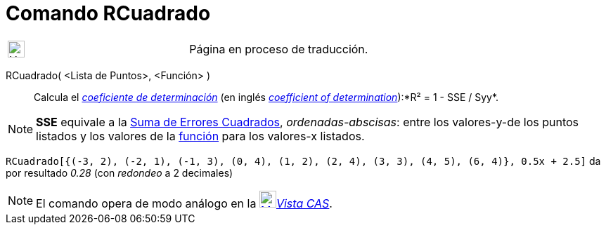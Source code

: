 = Comando RCuadrado
:page-en: commands/RSquare
ifdef::env-github[:imagesdir: /es/modules/ROOT/assets/images]

[width="100%",cols="50%,50%",]
|===
a|
image:24px-UnderConstruction.png[UnderConstruction.png,width=24,height=24]

|Página en proceso de traducción.
|===

RCuadrado( <Lista de Puntos>, <Función> )::
  Calcula el http://en.wikipedia.org/wiki/es:Coeficiente_de_determinaci%C3%B3n[_coeficiente de determinación_] (en
  inglés http://en.wikipedia.org/wiki/Coefficient_of_determination[_coefficient of determination_]):*R² = 1 - SSE /
  Syy*.

[NOTE]
====

*SSE* equivale a la xref:/commands/SumaErroresCuadrados.adoc[Suma de Errores Cuadrados], _ordenadas-abscisas_: entre los
valores-y-de los puntos listados y los valores de la xref:/Funciones.adoc[función] para los valores-x listados.

====

[EXAMPLE]
====

`++RCuadrado[{(-3, 2), (-2, 1), (-1, 3), (0, 4), (1, 2), (2, 4), (3, 3), (4, 5), (6, 4)}, 0.5x + 2.5]++` da por
resultado _0.28_ (con _redondeo_ a 2 decimales)

====

[NOTE]
====

El comando opera de modo análogo en la xref:/Vista_CAS.adoc[image:24px-Menu_view_cas.svg.png[Menu view
cas.svg,width=24,height=24]]__xref:/Vista_CAS.adoc[Vista CAS]__.

====

